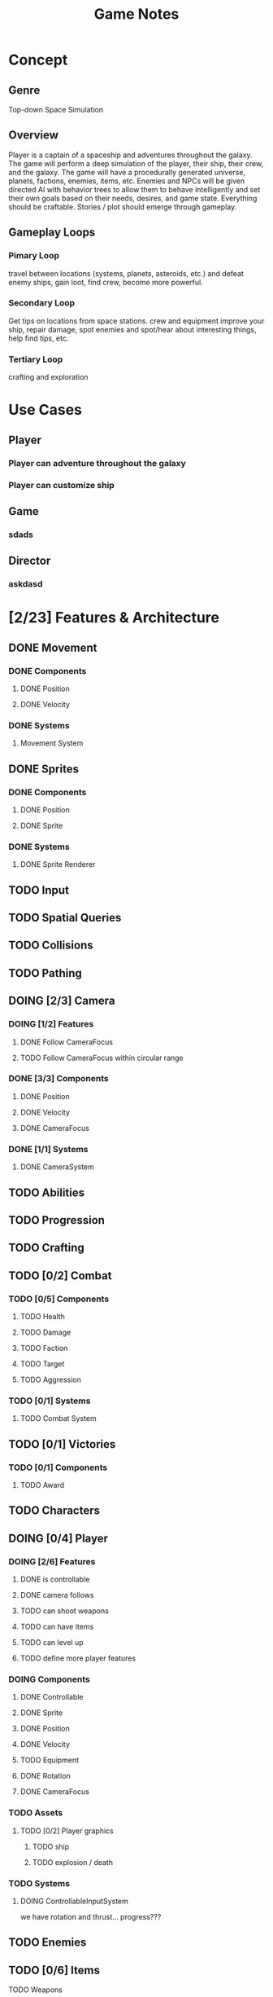 #+title: Game Notes
* Concept
** Genre 
   Top-down Space Simulation
** Overview
   Player is a captain of a spaceship and adventures throughout the galaxy. The 
   game will perform a deep simulation of the player, their ship, their crew, 
   and the galaxy. The game will have a procedurally generated universe, planets,
   factions, enemies, items, etc. Enemies and NPCs will be given directed AI 
   with behavior trees to allow them to behave intelligently and set their own 
   goals based on their needs, desires, and game state. Everything should be 
   craftable. Stories / plot should emerge through gameplay. 
** Gameplay Loops
*** Pimary Loop
    travel between locations (systems, planets, asteroids, etc.) and defeat 
    enemy ships, gain loot, find crew, become more powerful. 
*** Secondary Loop 
    Get tips on locations from space stations. crew and equipment improve your ship, repair damage, spot
    enemies and spot/hear about interesting things, help find tips, etc.
*** Tertiary Loop
    crafting and exploration
* Use Cases
** Player
*** Player can adventure throughout the galaxy
*** Player can customize ship
** Game
*** sdads
** Director
*** askdasd
* [2/23] Features & Architecture
** DONE Movement
   CLOSED: [2020-06-13 Sat 13:00]
*** DONE Components
    CLOSED: [2020-06-15 Mon 15:55]
**** DONE Position
    CLOSED: [2020-06-13 Sat 13:29]
**** DONE Velocity
    CLOSED: [2020-06-13 Sat 13:29]
*** DONE Systems
    CLOSED: [2020-06-15 Mon 15:55]
**** Movement System
** DONE Sprites 
    CLOSED: [2020-06-13 Sat 13:00]
*** DONE Components
    CLOSED: [2020-06-15 Mon 15:54]
**** DONE Position
    CLOSED: [2020-06-13 Sat 13:29]
**** DONE Sprite
    CLOSED: [2020-06-13 Sat 13:29]
*** DONE Systems
    CLOSED: [2020-06-15 Mon 15:54]
**** DONE Sprite Renderer
     CLOSED: [2020-06-15 Mon 15:54]
** TODO Input
** TODO Spatial Queries
** TODO Collisions
** TODO Pathing
** DOING [2/3] Camera
*** DOING [1/2] Features
**** DONE Follow CameraFocus
     CLOSED: [2020-06-27 Sat 09:00]
**** TODO Follow CameraFocus within circular range
*** DONE [3/3] Components
    CLOSED: [2020-06-27 Sat 09:01]
**** DONE Position
    CLOSED: [2020-06-13 Sat 13:29]
**** DONE Velocity
    CLOSED: [2020-06-13 Sat 13:29]
**** DONE CameraFocus
     CLOSED: [2020-06-27 Sat 08:59]
*** DONE [1/1] Systems 
    CLOSED: [2020-06-27 Sat 08:59]
**** DONE CameraSystem
     CLOSED: [2020-06-27 Sat 08:59]
** TODO Abilities
** TODO Progression
** TODO Crafting
** TODO [0/2] Combat
*** TODO [0/5] Components
**** TODO Health
**** TODO Damage
**** TODO Faction
**** TODO Target
**** TODO Aggression
*** TODO [0/1] Systems
**** TODO Combat System
** TODO [0/1] Victories
*** TODO [0/1] Components
**** TODO Award
** TODO Characters
** DOING [0/4] Player
*** DOING [2/6] Features
**** DONE is controllable
     CLOSED: [2020-06-27 Sat 09:03]
**** DONE camera follows
     CLOSED: [2020-06-27 Sat 09:03]
**** TODO can shoot weapons
**** TODO can have items
**** TODO can level up
**** TODO define more player features
*** DOING Components
**** DONE Controllable
     CLOSED: [2020-06-27 Sat 09:02]
**** DONE Sprite
     CLOSED: [2020-06-15 Mon 16:00]
**** DONE Position
     CLOSED: [2020-06-15 Mon 16:00]
**** DONE Velocity
     CLOSED: [2020-06-15 Mon 16:00]

**** TODO Equipment
**** DONE Rotation
     CLOSED: [2020-06-24 Wed 21:23]
**** DONE CameraFocus
     CLOSED: [2020-06-27 Sat 09:04]
*** TODO Assets
**** TODO [0/2] Player graphics
***** TODO ship
***** TODO explosion / death
*** TODO Systems
**** DOING ControllableInputSystem
     we have rotation and thrust... progress???
** TODO Enemies
** TODO [0/6] Items
**** TODO Weapons
**** TODO Armor
**** TODO Throwables
**** TODO Consumables
**** TODO Quest
**** TODO Traps
** DOING [2/6] Screens
*** DONE Screen Manager
    CLOSED: [2020-06-13 Sat 13:11]
*** DONE Screen
    CLOSED: [2020-06-13 Sat 13:11]
*** DOING Game Screen
*** TODO Loading Sreen 
*** TODO Start Screen
*** TODO Menu Screen
** TODO [0/4] AI
*** TODO Components
**** TODO Behaviors
**** TODO Goal
*** TODO Behavior Trees
*** TODO Systems
**** TODO Goals & Inference
** TODO User Interface
** TODO Sound
** TODO [0/3] Maps 
*** TODO Components
**** Map
**** Tile
**** Features
**** Effects?
*** TODO Generation
**** TODO Cave
**** TODO Dungeon
**** TODO Forest
**** TODO Overworld
*** TODO Transitions
** TODO Starfield
*** TODO Components
**** DONE Position
**** DONE GraphicsRender
*** TODO Systems
**** TODO StarfieldSystem
     should take the current viewport and the starfield 'pips' and then poisiton 
     them for the graphics renderer
** TODO [3/19] unattached Components
*** TODO Spatial
*** TODO Skill
*** TODO Knowledge
*** TODO Light
*** TODO Path
*** TODO Material
what things are made of and how that reflects its properties
*** TODO Status Effect
